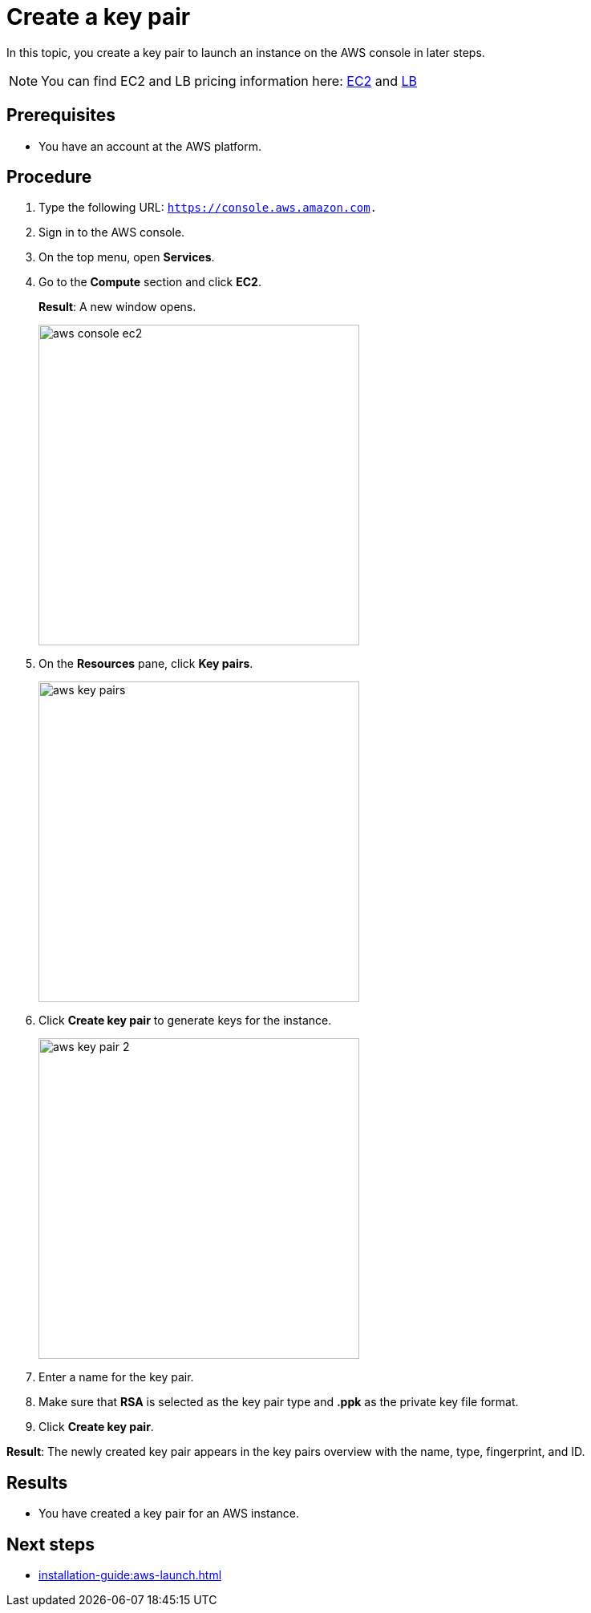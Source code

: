 = Create a key pair

In this topic, you create a key pair to launch an instance on the AWS console in later steps.

NOTE: You can find EC2 and LB pricing information here: https://aws.amazon.com/ec2/pricing/?trk=adf88fbf-e631-4352-979f-e3812ceb7322&sc_channel=ps&sc_campaign=acquisition&sc_medium=ACQ-P%7CPS-GO%7CBrand%7CDesktop%7CSU%7CCompute%7CEC2%7CGB%7CEN%7CText&s_kwcid=AL!4422!3!536451532736!e!!g!!amazon%20ec2%20instance%20pricing&ef_id=Cj0KCQjw-daUBhCIARIsALbkjSYXwBkmkNlZ_FstKB5ypiS76OSU2FglwThXLR4o6CTNehIwaS-fZLMaAoxJEALw_wcB:G:s&s_kwcid=AL!4422!3!536451532736!e!!g!!amazon%20ec2%20instance%20pricing[EC2] and https://www.amazonaws.cn/en/elasticloadbalancing/pricing/[LB]

== Prerequisites

* You have an account at the AWS platform.

== Procedure

. Type the following URL: `https://console.aws.amazon.com.`
. Sign in to the AWS console.
. On the top menu, open *Services*.
. Go to the *Compute* section and click *EC2*.
+
*Result*: A new window opens.
+
image::aws-console-ec2.png[width=400]
+
. On the *Resources* pane, click *Key pairs*.
+
image::aws-key-pairs.png[width=400]

. Click *Create key pair* to generate keys for the instance.
+
image::aws-key-pair-2.png[width=400]
+
. Enter a name for the key pair.
. Make sure that *RSA* is selected as the key pair type and *.ppk* as the private key file format.
. Click *Create key pair*.

*Result*: The newly created key pair appears in the key pairs overview with the name, type, fingerprint, and ID.

== Results
* You have created a key pair for an AWS instance.

== Next steps
* xref:installation-guide:aws-launch.adoc[]


